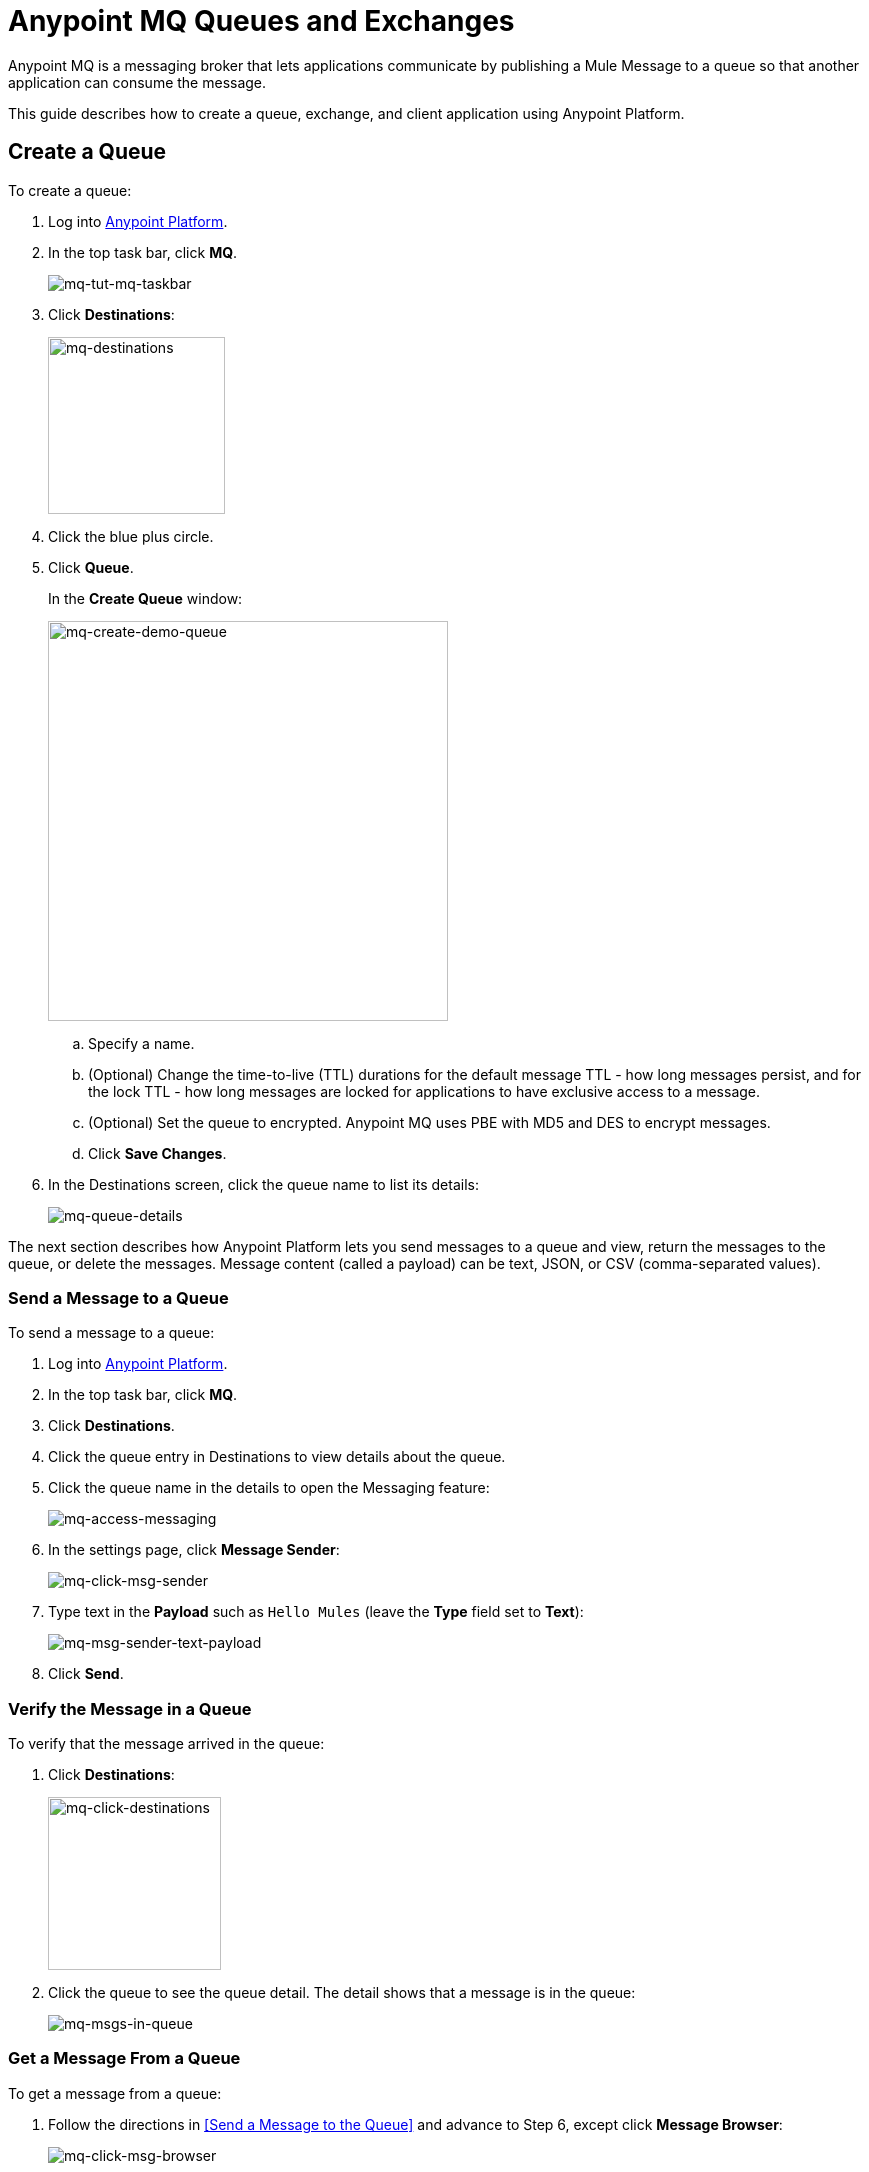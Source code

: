 = Anypoint MQ Queues and Exchanges
:keywords: mq, destinations, queues, exchanges, client application

Anypoint MQ is a messaging broker that lets applications communicate by publishing a Mule Message to a queue so that another application can consume the message.

This guide describes how to create a queue, exchange, and client application using Anypoint Platform.

== Create a Queue

To create a queue:

. Log into link:https://anypoint.mulesoft.com/#/signin[Anypoint Platform].
. In the top task bar, click *MQ*.
+
image:mq-tut-mq-taskbar.png[mq-tut-mq-taskbar]
+
. Click *Destinations*:
+
image:mq-destinations.png[mq-destinations, width="177"]
+
. Click the blue plus circle.
. Click *Queue*.
+
In the *Create Queue* window:
+
image:mq-create-demo-queue.png[mq-create-demo-queue, width="400"]
+
.. Specify a name.
.. (Optional) Change the time-to-live (TTL) durations for the default message TTL - how long messages persist, and
for the lock TTL - how long messages are locked for applications to have exclusive access to a message.
.. (Optional) Set the queue to encrypted. Anypoint MQ uses PBE with MD5 and DES to encrypt messages.
.. Click *Save Changes*.
. In the Destinations screen, click the queue name to list its details:
+
image:mq-queue-details.png[mq-queue-details]

The next section describes how Anypoint Platform lets you send
messages to a queue and view, return the messages to the queue, or delete the messages.
Message content (called a payload) can be text, JSON, or CSV (comma-separated values).

=== Send a Message to a Queue

To send a message to a queue:

. Log into link:https://anypoint.mulesoft.com/#/signin[Anypoint Platform].
. In the top task bar, click *MQ*.
. Click *Destinations*.
. Click the queue entry in Destinations to view details about
the queue.
. Click the queue name in the details to open the Messaging feature:
+
image:mq-access-messaging.png[mq-access-messaging]
+
. In the settings page, click *Message Sender*:
+
image:mq-click-msg-sender.png[mq-click-msg-sender]
+
. Type text in the *Payload* such as `Hello Mules` (leave the *Type* field set to *Text*):
+
image:mq-msg-sender-text-payload.png[mq-msg-sender-text-payload]
+
. Click *Send*.

=== Verify the Message in a Queue

To verify that the message arrived in the queue:

. Click *Destinations*:
+
image:mq-click-destinations.png[mq-click-destinations, width="173"]
+
. Click the queue to see the queue detail. The detail shows that a message is in
the queue:
+
image:mq-msgs-in-queue.png[mq-msgs-in-queue]

=== Get a Message From a Queue

To get a message from a queue:

. Follow the directions in <<Send a Message to the Queue>> and
advance to Step 6, except click *Message Browser*:
+
image:mq-click-msg-browser.png[mq-click-msg-browser]
+
. Click *Get Messages*.
+
image:mq-get-messages.png[mq-get-messages]
+
. Click the message ID value to view the message.
+
image:mq-click-id.png[mq-click-id]
+
. If you want to return the message to the queue, such as if other applications may also want to read
the message, click the *Return Messages* icon - this is the default condition. If you switch screens back
to the Message Sender or to Destinations, messages automatically return to the queue.
In Anypoint MQ, returning the messages to the queue is known as `nack` - the message is not altered. However,
the time to live (TTL) value you set when you created your queue determines how long the message is available
before Anypoint MQ deletes it.
+
image:mq-click-retmsgs.png[mq-click-retmsgs,width="75"]
+
Alternatively, you can delete the message by clicking the trash can icon. In Anypoint MQ, deleting a message is called an `ack`:
+
image:mq-message-delete-trash-can-icon.png[mq-message-delete-trash-can-icon, width="393"]

Now you are able to send and receive messages in Anypoint MQ. In the next section, you can try
alternate ways of formatting messages.

=== Send a CSV or JSON Message

To send a JSON message:

. Click *Message Sender*.
. Set the *Type* to *JSON*.
. Set the *Payload* to:
+
[source,json,linenums]
----
{
"animal that walks":"dog",
"animal that swims":"fish",
"animal that flies":"parrot"
}
----
+
. Click *Message Browser* and the message ID to view the message:
+
image:mq-json-get-msg.png[mq-json-get-msg]

To send a CSV message:

. Click *Message Sender*.
. Set the *Type* to *CSV*.
. Set the *Payload* to:
+
[source,code]
----
"dog",
"fish",
"parrot"
----
+
. Click *Message Browser* and the message ID to view the message.

== Create an Exchange

To create an exchange:

. Log into link:https://anypoint.mulesoft.com/#/signin[Anypoint Platform].
. In the top taskbar, click *MQ*.
. Click *Destinations*.
. Click the blue plus circle.
. Click *Exchange*.
+
image:mq-create-demo-exchange.png[mq-create-demo-exchange, width="400"]
+
. Specify the name `MyDemoExchange`.
. Click the checkbox to bind MyDemoQueue to this exchange.
. Click *Save Changes*.
. In the Destinations screen. click the exchange name to list its details:
+
image:mq-exchange-details.png[mq-exchange-details]

=== Send a Message to an Exchange

Sending a message to an exchange is very similar to sending a message to a queue.
The only difference is that you can get the message from any queue bound to an exchange.

To send a message to an exchange:

. Log into link:https://anypoint.mulesoft.com/#/signin[Anypoint Platform].
. In the top taskbar, click *MQ*.
. Click *Destinations*.
. Click the `MyDemoExchange` entry in Destinations to view details about
the exchange.
. Click the *MyDemoExchange* link in the details screen to access the Message Sender:
+
image:mq-exchange-msg-access.png[mq-exchange-msg-access]
+
. Click *Message Sender*:
+
image:mq-exchange-msg-sender.png[mq-exchange-msg-sender]
+
. Type the contents of the *Payload* and click *Send*:
+
image:mq-exchange-payload.png[mq-exchange-payload]

You can now use the Message Browser to get the message from the MyDemoQueue as described
in <<Get a Message From a Queue>>.

You can also send comma-separated value (CSV) or JSON content in the payload by changing
the message *Type* value. For more information, see <<Send a CSV or JSON Message>>.

== See Also

* link:/anypoint-mq[Anypoint MQ]
* link:/anypoint-mq/mq-tutorial[Tutorial]
* link:/anypoint-mq/mq-access-management[Set user or role MQ access permission]
* link:/anypoint-mq/mq-studio[Create app in Studio]
* link:/anypoint-mq/mq-understanding[Understand MQ concepts]
* link:/anypoint-mq/mq-release-notes[Release Notes]
